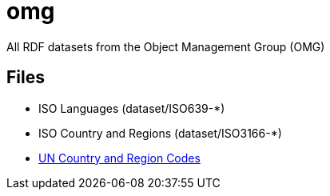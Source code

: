 = omg
// tag::body[]

All RDF datasets from the Object Management Group (OMG)


== Files

* ISO Languages (dataset/ISO639-*)
* ISO Country and Regions (dataset/ISO3166-*)
* link:dataset/UN-M49-RegionCodes.ttl[UN Country and Region Codes]

// end::body[]
